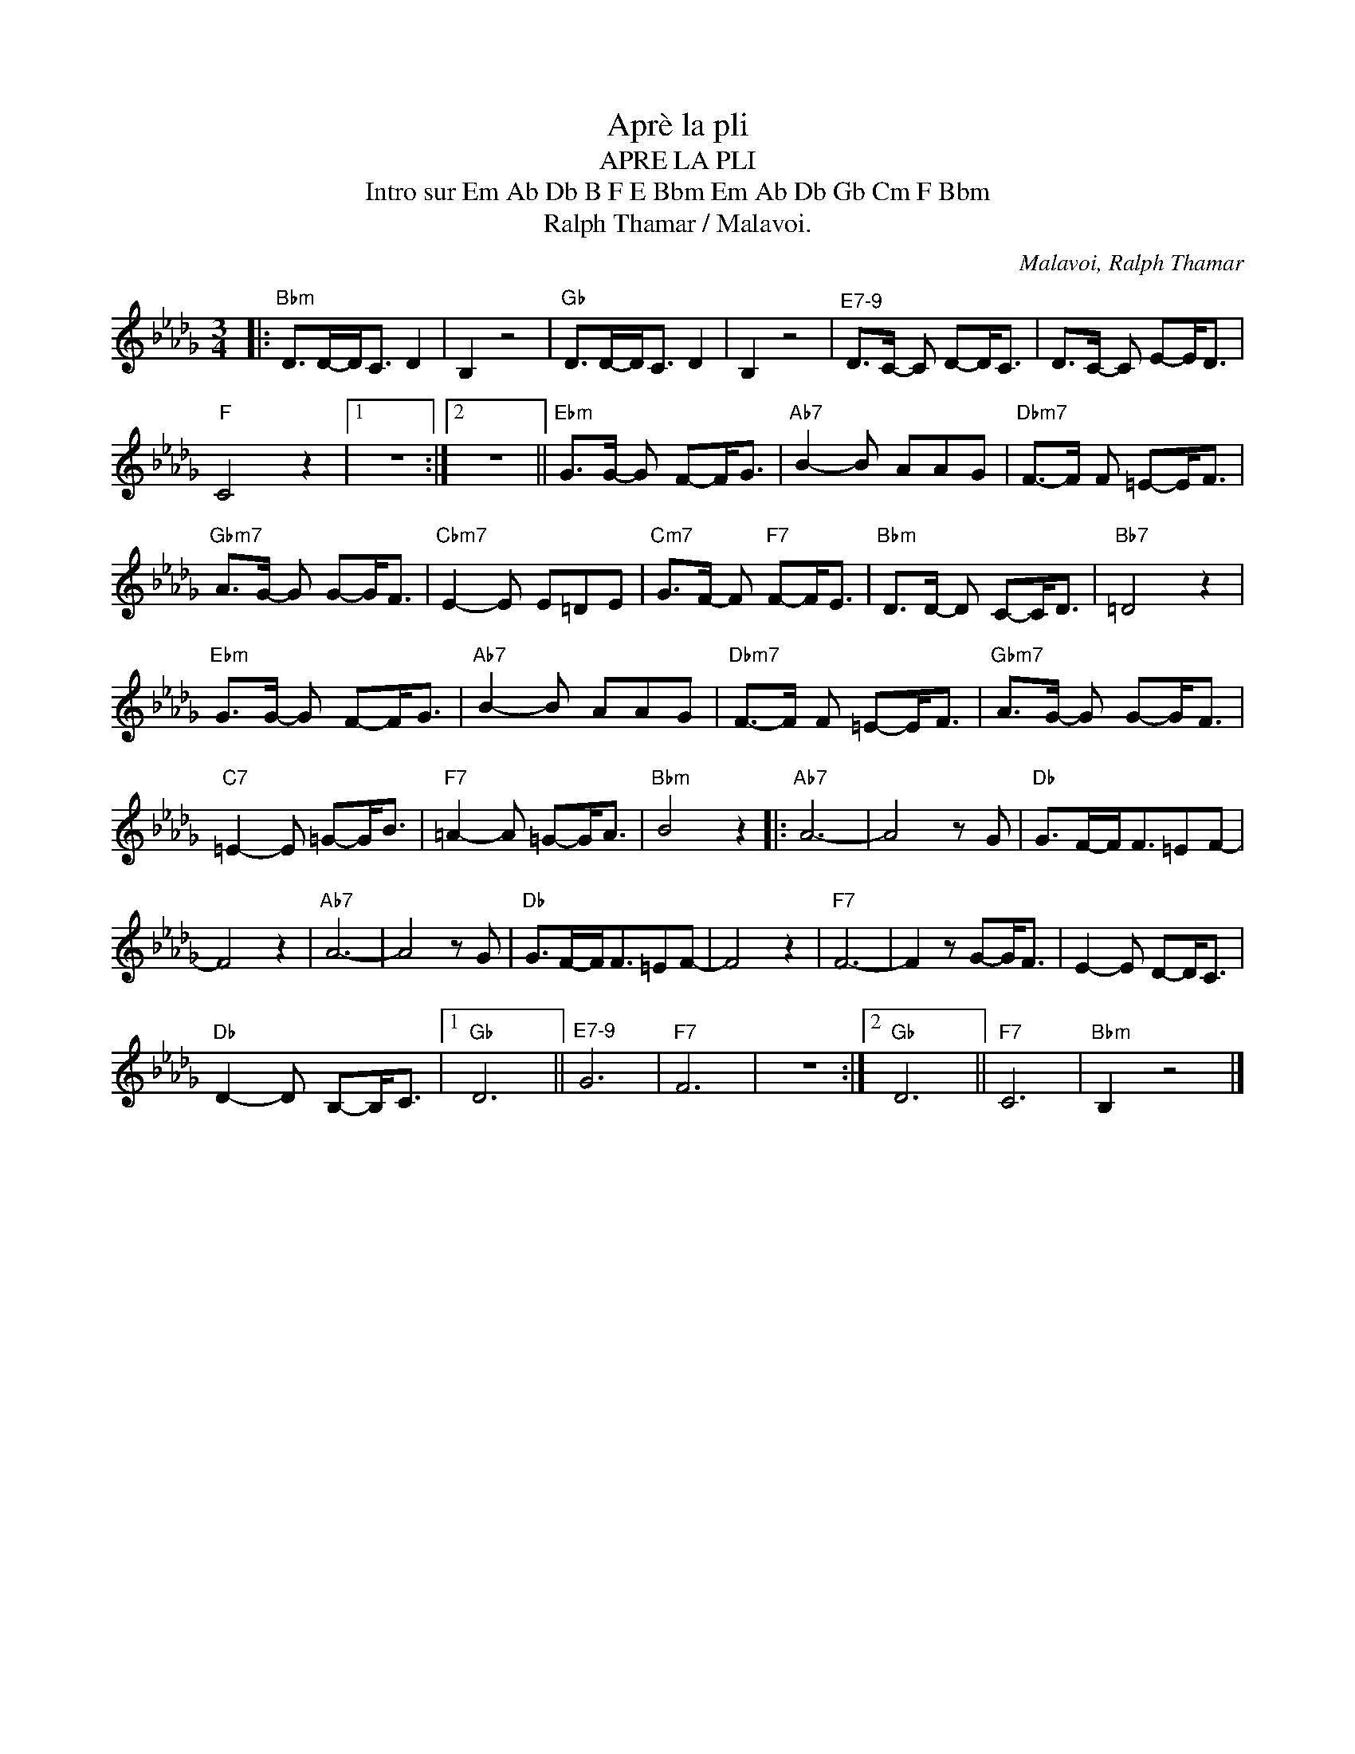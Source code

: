 X:1
T:Aprè la pli
T:APRE LA PLI
T:Intro sur Em Ab Db B F E Bbm Em Ab Db Gb Cm F Bbm
T:Ralph Thamar / Malavoi.
C:Malavoi, Ralph Thamar
Z:All Rights Reserved
L:1/8
M:3/4
K:Db
V:1 treble 
%%MIDI program 0
V:1
|:"Bbm" D>D-D<C D2 | B,2 z4 |"Gb" D>D-D<C D2 | B,2 z4 |"^E7-9" D>C- C D-D<C | D>C- C E-E<D | %6
"F" C4 z2 |1 z6 :|2 z6 ||"Ebm" G>G- G F-F<G |"Ab7" B2- B AAG |"Dbm7" F->F F =E-E<F | %12
"Gbm7" A>G- G G-G<F |"Cbm7" E2- E E=DE |"Cm7" G>F- F"F7" F-F<E |"Bbm" D>D- D C-C<D |"Bb7" =D4 z2 | %17
"Ebm" G>G- G F-F<G |"Ab7" B2- B AAG |"Dbm7" F->F F =E-E<F |"Gbm7" A>G- G G-G<F | %21
"C7" =E2- E =G-G<B |"F7" =A2- A =G-G<A |"Bbm" B4 z2 |:"Ab7" A6- | A4 z G |"Db" G>F-F<F=EF- | %27
 F4 z2 |"Ab7" A6- | A4 z G |"Db" G>F-F<F=EF- | F4 z2 |"F7" F6- | F2 z G-G<F | E2- E D-D<C | %35
"Db" D2- D B,-B,<C |1"Gb" D6 ||"^E7-9" G6 |"F7" F6 | z6 :|2"Gb" D6 ||"F7" C6 |"Bbm" B,2 z4 |] %43

